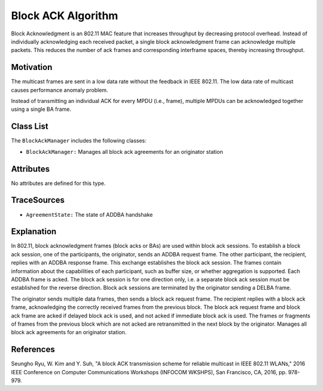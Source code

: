 Block ACK Algorithm
****************************************************

Block Acknowledgment is an 802.11 MAC feature that increases throughput by decreasing protocol overhead. Instead of individually acknowledging each received packet, a single block acknowledgment frame can acknowledge multiple packets. This reduces the number of ack frames and corresponding interframe spaces, thereby increasing throughput.


Motivation
==========

The multicast frames are sent in a low data rate without the feedback in IEEE 802.11. The low data rate of multicast causes performance anomaly problem.

Instead of transmitting an individual ACK for every MPDU (i.e., frame), multiple MPDUs can be acknowledged together using a single BA frame.


Class List
==========

The ``BlockAckManager`` includes the following classes: 

* ``BlockAckManager:`` Manages all block ack agreements for an originator station

Attributes
==========

No attributes are defined for this type.

TraceSources
============

* ``AgreementState:`` The state of ADDBA handshake

Explanation
===========

In 802.11, block acknowledgment frames (block acks or BAs) are used within block ack sessions. To establish a block ack session, one of the participants, the originator, sends an ADDBA request frame. The other participant, the recipient, replies with an ADDBA response frame. This exchange establishes the block ack session. The frames contain information about the capabilities of each participant, such as buffer size, or whether aggregation is supported. Each ADDBA frame is acked. The block ack session is for one direction only, i.e. a separate block ack session must be established for the reverse direction. Block ack sessions are terminated by the originator sending a DELBA frame.

The originator sends multiple data frames, then sends a block ack request frame. The recipient replies with a block ack frame, acknowledging the correctly received frames from the previous block. The block ack request frame and block ack frame are acked if delayed block ack is used, and not acked if immediate block ack is used. The frames or fragments of frames from the previous block which are not acked are retransmitted in the next block by the originator. Manages all block ack agreements for an originator station.


References
==========
Seungho Ryu, W. Kim and Y. Suh, "A block ACK transmission scheme for reliable multicast in IEEE 802.11 WLANs," 2016 IEEE Conference on Computer Communications Workshops (INFOCOM WKSHPS), San Francisco, CA, 2016, pp. 978-979.